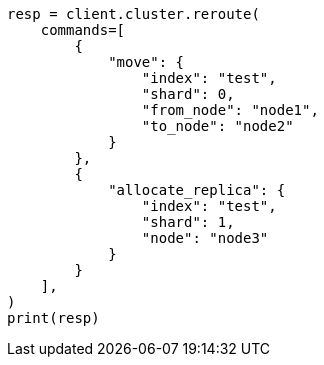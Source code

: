 // This file is autogenerated, DO NOT EDIT
// cluster/reroute.asciidoc:200

[source, python]
----
resp = client.cluster.reroute(
    commands=[
        {
            "move": {
                "index": "test",
                "shard": 0,
                "from_node": "node1",
                "to_node": "node2"
            }
        },
        {
            "allocate_replica": {
                "index": "test",
                "shard": 1,
                "node": "node3"
            }
        }
    ],
)
print(resp)
----
